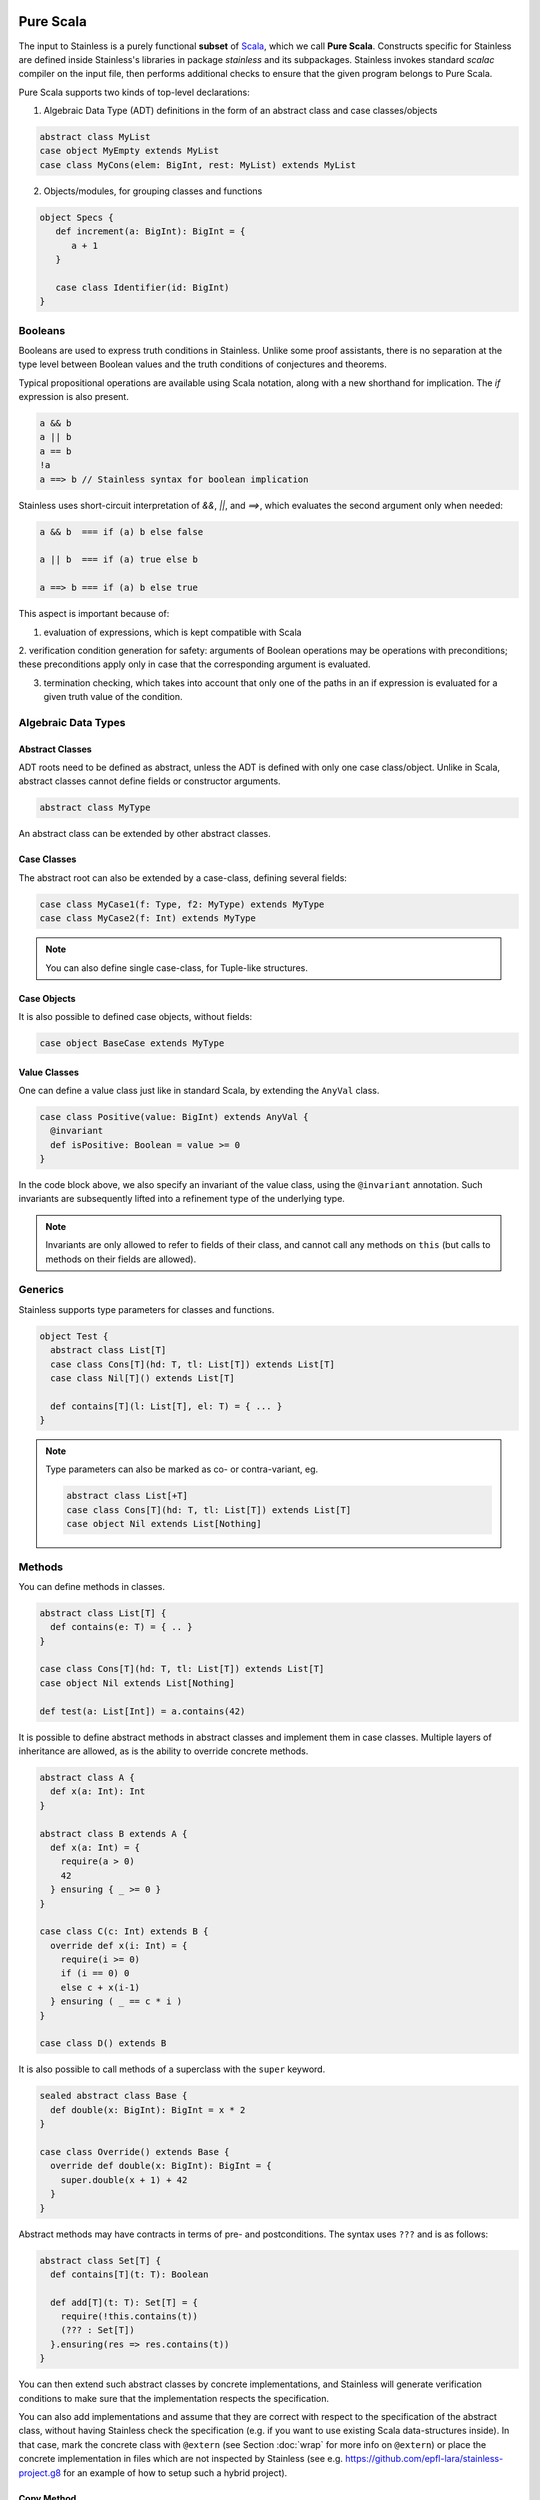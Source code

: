   .. _purescala:

Pure Scala
==========

The input to Stainless is a purely functional **subset** of `Scala
<http://www.scala-lang.org/>`_, which we call
**Pure Scala**. Constructs specific for Stainless are defined inside
Stainless's libraries in package `stainless` and its subpackages.
Stainless invokes standard `scalac` compiler on the input file, then
performs additional checks to ensure that the given program
belongs to Pure Scala.

Pure Scala supports two kinds of top-level declarations:

1. Algebraic Data Type (ADT) definitions in the form of an
   abstract class and case classes/objects

.. code-block:: scala

  abstract class MyList
  case object MyEmpty extends MyList
  case class MyCons(elem: BigInt, rest: MyList) extends MyList

2. Objects/modules, for grouping classes and functions

.. code-block:: scala

  object Specs {
     def increment(a: BigInt): BigInt = {
        a + 1
     }

     case class Identifier(id: BigInt)
  }

Booleans
--------

Booleans are used to express truth conditions in Stainless.
Unlike some proof assistants, there is no separation
at the type level between
Boolean values and the truth conditions of conjectures
and theorems.

Typical propositional operations are available using Scala
notation, along
with a new shorthand for implication. The `if` expression
is also present.

.. code-block:: scala

  a && b
  a || b
  a == b
  !a
  a ==> b // Stainless syntax for boolean implication

Stainless uses short-circuit interpretation of `&&`, `||`, and `==>`,
which evaluates the second argument only when needed:

.. code-block:: scala

  a && b  === if (a) b else false

  a || b  === if (a) true else b

  a ==> b === if (a) b else true

This aspect is important because of:

1. evaluation of expressions, which is kept compatible with Scala

2. verification condition generation for safety: arguments of Boolean operations
may be operations with preconditions; these preconditions apply only in case
that the corresponding argument is evaluated.

3. termination checking, which takes into account that only one of the paths in an if expression is evaluated for a given truth value of the condition.

.. _adts:

Algebraic Data Types
--------------------

Abstract Classes
****************

ADT roots need to be defined as abstract, unless the ADT is defined with only one case class/object. Unlike in Scala, abstract classes cannot define fields or constructor arguments.

.. code-block:: scala

  abstract class MyType

An abstract class can be extended by other abstract classes.

Case Classes
************

The abstract root can also be extended by a case-class, defining several fields:

.. code-block:: scala

  case class MyCase1(f: Type, f2: MyType) extends MyType
  case class MyCase2(f: Int) extends MyType

.. note::
  You can also define single case-class, for Tuple-like structures.

Case Objects
************

It is also possible to defined case objects, without fields:

.. code-block:: scala

  case object BaseCase extends MyType

Value Classes
*************

One can define a value class just like in standard Scala,
by extending the ``AnyVal`` class.

.. code-block:: scala

  case class Positive(value: BigInt) extends AnyVal {
    @invariant
    def isPositive: Boolean = value >= 0
  }

In the code block above, we also specify an invariant of the value
class, using the ``@invariant`` annotation. Such invariants are
subsequently lifted into a refinement type of the underlying type.

.. note::

   Invariants are only allowed to refer to fields of their class, and
   cannot call any methods on ``this`` (but calls to methods on their
   fields are allowed).

Generics
--------

Stainless supports type parameters for classes and functions.

.. code-block:: scala

  object Test {
    abstract class List[T]
    case class Cons[T](hd: T, tl: List[T]) extends List[T]
    case class Nil[T]() extends List[T]

    def contains[T](l: List[T], el: T) = { ... }
  }


.. note::
  Type parameters can also be marked as co- or contra-variant, eg.

  .. code-block:: scala

    abstract class List[+T]
    case class Cons[T](hd: T, tl: List[T]) extends List[T]
    case object Nil extends List[Nothing]

Methods
-------

You can define methods in classes.

.. code-block:: scala

  abstract class List[T] {
    def contains(e: T) = { .. }
  }

  case class Cons[T](hd: T, tl: List[T]) extends List[T]
  case object Nil extends List[Nothing]

  def test(a: List[Int]) = a.contains(42)

It is possible to define abstract methods in abstract classes and implement them in case classes.
Multiple layers of inheritance are allowed, as is the ability to override concrete methods.

.. code-block:: scala

  abstract class A {
    def x(a: Int): Int
  }

  abstract class B extends A {
    def x(a: Int) = {
      require(a > 0)
      42
    } ensuring { _ >= 0 }
  }

  case class C(c: Int) extends B {
    override def x(i: Int) = {
      require(i >= 0)
      if (i == 0) 0
      else c + x(i-1)
    } ensuring ( _ == c * i )
  }

  case class D() extends B

It is also possible to call methods of a superclass with the ``super`` keyword.

.. code-block:: scala

  sealed abstract class Base {
    def double(x: BigInt): BigInt = x * 2
  }

  case class Override() extends Base {
    override def double(x: BigInt): BigInt = {
      super.double(x + 1) + 42
    }
  }

Abstract methods may have contracts in terms of pre- and postconditions. The
syntax uses ``???`` and is as follows:

.. code-block:: scala

  abstract class Set[T] {
    def contains[T](t: T): Boolean

    def add[T](t: T): Set[T] = {
      require(!this.contains(t))
      (??? : Set[T])
    }.ensuring(res => res.contains(t))
  }

You can then extend such abstract classes by concrete implementations, and
Stainless will generate verification conditions to make sure that the
implementation respects the specification.

You can also add implementations and assume that they are correct with respect
to the specification of the abstract class, without having Stainless check the
specification (e.g. if you want to use existing Scala data-structures inside).
In that case, mark the concrete class with ``@extern`` (see Section :doc:`wrap`
for more info on ``@extern``) or place the concrete implementation in files
which are not inspected by Stainless (see e.g.
https://github.com/epfl-lara/stainless-project.g8 for an example of how to setup
such a hybrid project).


Copy Method
***********

The ``copy`` method of classes with immutable fields is extracted as well,
and ensures that the class invariant (if any) is maintained by requiring it
to be satisfied as a precondition.

.. code-block:: scala

  case class Foo(x: BigInt) {
    require(x > 0)
  }

  def prop(foo: Foo, y: BigInt) = {
    require(y > 1)
    foo.copy(x = y)
  }

.. note::
  The example above would not verify without the precondition in function ``prop``,
  as ``Foo`` require its field ``x`` to be positive.


Initialization
**************

In Pure Scala, initialization of ``val``'s  may not have future or self-references:

.. code-block:: scala

  object Initialization {
    case class C(x: BigInt) {
      val y = x       // ok
      val z = y + x   // ok
      val a = b       // Error: "because field `a` can only refer to previous fields, not to `b`"
      val b = z + y   // ok
    }
  }


Overriding
**********

Stainless supports overriding methods with some constraints:
* A ``val`` in an abstract class can only be overridden by a concrete class parameter.
* Methods and ``lazy val``s in abstract classes can be overridden by concrete methods or
``lazy val``'s (interchangably), or by a concrete class parameter, but not by
a ``val``.

Here are a few examples that are rejected by Stainless:

.. code-block:: scala

  object BadOverride1 {
    sealed abstract class Abs {
      require(x != 0)
      val x: Int
    }

    // Error: "Abstract values `x` must be overridden with fields in concrete subclass"
    case class AbsInvalid() extends Abs {
      def x: Int = 1
    }
  }

.. code-block:: scala

  object BadOverride2 {
    sealed abstract class Abs {
      val y: Int
    }

    // Error: "Abstract values `y` must be overridden with fields in concrete subclass"
    case class AbsInvalid() extends Abs {
      val y: Int = 2
    }
  }

.. code-block:: scala

  object BadOverride3 {
    sealed abstract class AAA {
      def f: BigInt
    }

    // Error: "because abstract methods BadOverride3.AAA.f were not overridden by
    //         a method, a lazy val, or a constructor parameter"
    case class BBB() extends AAA {
      val f: BigInt = 0
    }
  }


Default Parameters
******************

Functions and methods can have default values for their parameters.

.. code-block:: scala

  def test(x: Int = 21): Int = x * 2

  assert(test() == 42) // valid



Type Definitions
----------------

Type Aliases
************

Type aliases can be defined the usual way:

.. code-block:: scala

   object testcase {
     type Identifier = String

     def newIdentifier: Identifier = /* returns a String */
   }

Type aliases can also have one or more type parameters:

.. code-block:: scala

   type Collection[A] = List[A]

   def singleton[A](x: A): Collection[A] = List(x)

Type Members
************

Much like classes can have field members and method members, they can also
define type members. Much like other members, those can also be declared
abstract within an abstract class and overridden in implementations:

.. code-block:: scala

  case class Grass()

  abstract class Animal {
    type Food
    val happy: Boolean
    def eat(food: Food): Animal
  }

  case class Cow(happy: Boolean) extends Animal {
    type Food = Grass
    def eat(g: Grass): Cow = Cow(happy = true)
  }

Note: Like regular type aliases, type members can also have one or more type parameters.

Type members then give rise to path-dependent types, where the type of a variable
can depend on another variable, by selecting a type member on the latter:

.. code-block:: scala

  //                             Path-dependent type
  //                                 vvvvvvvvvvv
  def giveFood(animal: Animal)(food: animal.Food): Animal = {
    animal.eat(food)
  }

  def test = {
    val cow1 = Cow(false)
    val cow2 = giveFood(cow1)(Grass())
    assert(cow2.happy) // VALID
  }

Specifications
--------------

Stainless supports three kinds of specifications to functions and methods:

Preconditions
*************

Preconditions constraint the argument and is expressed using `require`. It should hold for all calls to the function.

.. code-block:: scala

  def foo(a: Int, b: Int) = {
    require(a > b)
    ...
  }

Postconditions
**************

Postconditions constraint the resulting value, and is expressed using `ensuring`:

.. code-block:: scala

  def foo(a: Int): Int = {
    a + 1
  } ensuring { res => res > a }

Body Assertions
***************

Assertions constrain intermediate expressions within the body of a function.

.. code-block:: scala

  def foo(a: Int): Int = {
    val b = -a
    assert(a >= 0 || b >= 0, "This will fail for -2^31")
    a + 1
  }

The error description (last argument of ``assert``) is optional.

Expressions
-----------

Stainless supports most purely-functional Scala expressions:

Pattern matching
****************

.. code-block:: scala

  expr match {
    // Simple (nested) patterns:
    case CaseClass( .. , .. , ..) => ...
    case v @ CaseClass( .. , .. , ..) => ...
    case v : CaseClass => ...
    case (t1, t2) => ...
    case 42 => ...
    case _ => ...

    // can also be guarded, e.g.
    case CaseClass(a, b, c) if a > b => ...
  }

Custom pattern matching with ``unapply`` methods are also supported:

.. code-block:: scala

  object :: {
    def unapply[A](l: List[A]): Option[(A, List[A])] = l match {
      case Nil() => None()
      case Cons(x, xs) => Some((x, xs))
    }
  }

  def empty[A](l: List[A]) = l match {
    case x :: xs => false
    case Nil() => true
  }

Values
******

.. code-block:: scala

  val x = ...

  val (x, y) = ...

  val Cons(h, _) = ...

.. note::
  The latter two cases are actually syntactic sugar for pattern matching with one case.


Inner Functions
***************

.. code-block:: scala

  def foo(x: Int) = {
    val y = x + 1
    def bar(z: Int) = {
       z + y
    }
    bar(42)
  }


Local and Anonymous Classes
***************************

Functions and methods can declare local classes, which can close over
the fields of the enclosing class, as well as the parameters of the enclosing
function or method.

.. code-block:: scala

  abstract class Foo {
    def bar: Int
  }

  def makeFoo(x: Int): Foo = {
    case class Local() extends Foo {
      def bar: Int = x
    }
    Local()
  }

.. note:: Functions and methods which return an instance of a local class
          must have an explicit return type, which will typically be that of the parent class.
          Otherwise, a structural type will be inferred by the Scala compiler, and those are
          currently unsupported.

Anonymous classes with an explicit parent are supported as well:

.. code-block:: scala

  abstract class Foo {
    def bar: Int
  }

  def makeFoo(x: Int): Foo = new Foo {
    def bar: Int = x
  }

.. note:: Anonymous classes cannot declare more public members than their parent class,
          ie. the following is not supported:

.. code-block:: scala

  abstract class Foo {
    def bar: Int
  }

  def makeFoo(x: Int): Foo = new Foo {
    def bar: Int = x
    def hi: String = "Hello, world"
  }

Predefined Types
----------------

TupleX
******

.. code-block:: scala

  val x = (1,2,3)
  val y = 1 -> 2 // alternative Scala syntax for Tuple2
  x._1 // == 1


Int
***

.. code-block:: scala

  a + b
  a - b
  -a
  a * b
  a / b
  a % b // a modulo b
  a < b
  a <= b
  a > b
  a >= b
  a == b

.. note::
 Integers are treated as 32bits integers and are subject to overflows.

BigInt
******

.. code-block:: scala

  val a = BigInt(2)
  val b = BigInt(3)

  -a
  a + b
  a - b
  a * b
  a / b
  a % b // a modulo b
  a < b
  a > b
  a <= b
  a >= b
  a == b

.. note::
  BigInt are mathematical integers (arbitrary size, no overflows).

Real
****

``Real`` represents the mathematical real numbers (different from floating points). It is an
extension to Scala which is meant to write programs closer to their true semantics.

.. code-block:: scala

  val a: Real = Real(2)
  val b: Real = Real(3, 5) // 3/5

  -a
  a + b
  a - b
  a * b
  a / b
  a < b
  a > b
  a <= b
  a >= b
  a == b

.. note::
  Real have infinite precision, which means their properties differ from ``Double``.
  For example, the following holds:

  .. code-block:: scala

    def associativity(x: Real, y: Real, z: Real): Boolean = {
      (x + y) + z == x + (y + z)
    } holds

  While it does not hold with floating point arithmetic.


Set
***

.. code-block:: scala

  import stainless.lang.Set // Required to have support for Sets

  val s1 = Set(1,2,3,1)
  val s2 = Set[Int]()

  s1 ++ s2 // Set union
  s1 & s2  // Set intersection
  s1 -- s2 // Set difference
  s1 subsetOf s2
  s1 contains 42


Functional Array
****************

.. code-block:: scala

  val a = Array(1,2,3)

  a(index)
  a.updated(index, value)
  a.length


Map
***

.. code-block:: scala

  import stainless.lang.Map // Required to have support for Maps

  val  m = Map[Int, Boolean](42 -> false)

  m(index)
  m isDefinedAt index
  m contains index
  m.updated(index, value)
  m + (index -> value)
  m + (value, index)
  m.get(index)
  m.getOrElse(index, value2)


Function
********

.. code-block:: scala

  val f1 = (x: Int) => x + 1                 // simple anonymous function

  val y  = 2
  val f2 = (x: Int) => f1(x) + y             // closes over `f1` and `y`
  val f3 = (x: Int) => if (x < 0) f1 else f2 // anonymous function returning another function

  list.map(f1)      // functions can be passed around ...
  list.map(f3(1) _) // ... and partially applied

.. note::
  No operators are defined on function-typed expressions, so specification is
  currently quite limited.


